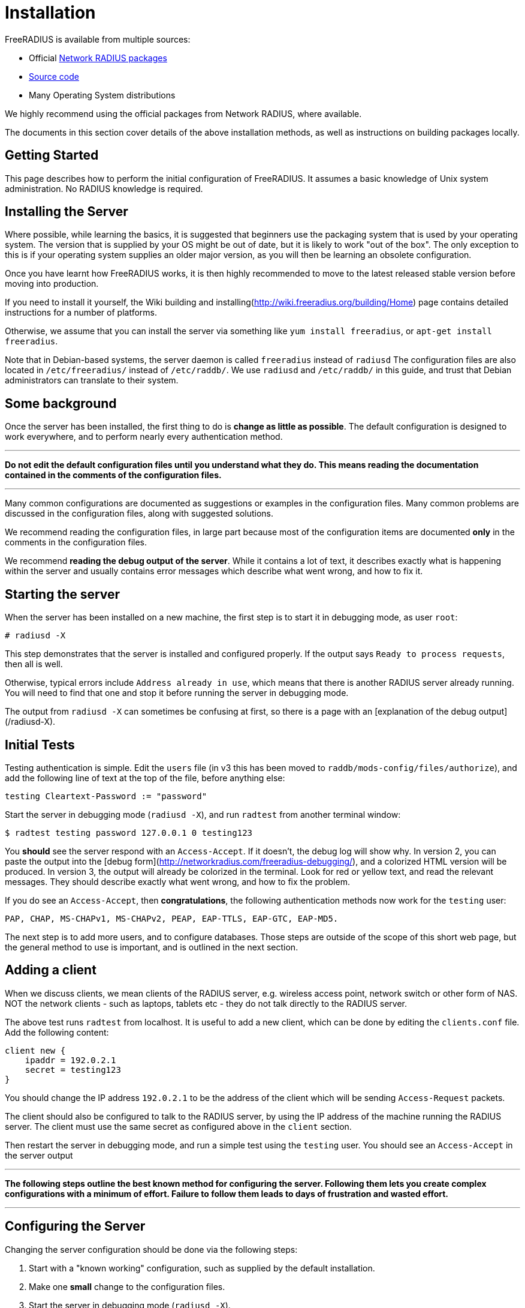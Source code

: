 = Installation

FreeRADIUS is available from multiple sources:

* Official xref:howto:installation/packages.adoc[Network RADIUS packages]
* xref:howto:installation/source.adoc[Source code]
* Many Operating System distributions

We highly recommend using the official packages from Network
RADIUS, where available.

The documents in this section cover details of the above
installation methods, as well as instructions on building
packages locally.

== Getting Started

This page describes how to perform the initial configuration of
FreeRADIUS. It assumes a basic knowledge of Unix system administration.
No RADIUS knowledge is required.

## Installing the Server

Where possible, while learning the basics, it is suggested that
beginners use the packaging system that is used by your operating
system. The version that is supplied by your OS might be out of
date, but it is likely to work "out of the box". The only
exception to this is if your operating system supplies an older
major version, as you will then be learning an obsolete
configuration.

Once you have learnt how FreeRADIUS works, it is then highly
recommended to move to the latest released stable version before
moving into production.

If you need to install it yourself, the Wiki
building and installing(http://wiki.freeradius.org/building/Home)
page contains detailed instructions for a number of platforms.

Otherwise, we assume that you can install the server via something like
`yum install freeradius`, or `apt-get install freeradius`.

Note that in Debian-based systems, the server daemon is called
`freeradius` instead of `radiusd` The configuration files are also
located in `/etc/freeradius/` instead of `/etc/raddb/`. We use
`radiusd` and `/etc/raddb/` in this guide, and trust that Debian
administrators can translate to their system.

## Some background

Once the server has been installed, the first thing to do is *change as
little as possible*. The default configuration is designed to work
everywhere, and to perform nearly every authentication method.

***

*Do not edit the default configuration files until you understand what
they do. This means reading the documentation contained in the comments
of the configuration files.*

***

Many common configurations are documented as suggestions or examples in
the configuration files. Many common problems are discussed in the
configuration files, along with suggested solutions.

We recommend reading the configuration files, in large part because most
of the configuration items are documented *only* in the comments in the
configuration files.

We recommend *reading the debug output of the server*. While it contains
a lot of text, it describes exactly what is happening within the server
and usually contains error messages which describe what went wrong, and
how to fix it.

## Starting the server

When the server has been installed on a new machine, the first step is
to start it in debugging mode, as user `root`:

    # radiusd -X

This step demonstrates that the server is installed and configured
properly. If the output says `Ready to process requests`, then all is
well.

Otherwise, typical errors include `Address already in use`, which means
that there is another RADIUS server already running. You will need to
find that one and stop it before running the server in debugging mode.

The output from `radiusd -X` can sometimes be confusing at first,
so there is a page with an [explanation of the debug output](/radiusd-X).


## Initial Tests

Testing authentication is simple. Edit the `users` file (in v3 this has
been moved to `raddb/mods-config/files/authorize`), and add the
following line of text at the top of the file, before anything else:

    testing Cleartext-Password := "password"

Start the server in debugging mode (`radiusd -X`), and run `radtest`
from another terminal window:

    $ radtest testing password 127.0.0.1 0 testing123

You *should* see the server respond with an `Access-Accept`. If it
doesn't, the debug log will show why. In version 2, you can paste the
output into the [debug form](http://networkradius.com/freeradius-debugging/),
and a colorized HTML version will be produced. In version 3, the
output will already be colorized in the terminal. Look for red or
yellow text, and read the relevant messages. They should describe
exactly what went wrong, and how to fix the problem.

If you do see an `Access-Accept`, then *congratulations*, the following
authentication methods now work for the `testing` user:

    PAP, CHAP, MS-CHAPv1, MS-CHAPv2, PEAP, EAP-TTLS, EAP-GTC, EAP-MD5.

The next step is to add more users, and to configure databases. Those
steps are outside of the scope of this short web page, but the general
method to use is important, and is outlined in the next section.

## Adding a client

When we discuss clients, we mean clients of the RADIUS server, e.g.
wireless access point, network switch or other form of NAS. NOT the
network clients - such as laptops, tablets etc - they do not talk
directly to the RADIUS server.

The above test runs `radtest` from localhost. It is useful to add a new
client, which can be done by editing the `clients.conf` file. Add the
following content:

    client new {
        ipaddr = 192.0.2.1
        secret = testing123
    }

You should change the IP address `192.0.2.1` to be the address of the
client which will be sending `Access-Request` packets.

The client should also be configured to talk to the RADIUS server, by
using the IP address of the machine running the RADIUS server. The
client must use the same secret as configured above in the `client`
section.

Then restart the server in debugging mode, and run a simple test using
the `testing` user. You should see an `Access-Accept` in the server
output

***

*The following steps outline the best known method for configuring the
server. Following them lets you create complex configurations with a
minimum of effort. Failure to follow them leads to days of frustration
and wasted effort.*

***

## Configuring the Server

Changing the server configuration should be done via the following
steps:

1.  Start with a "known working" configuration, such as supplied by the
    default installation.
2.  Make one *small* change to the configuration files.
3.  Start the server in debugging mode (`radiusd -X`).
4.  Verify that the results are what you expect
    -   The debug output shows any configuration changes you have made.
    -   Databases (if used) are connected and operating.
    -   Test packets are accepted by the server.
    -   The debug output shows that the packets are being processed as
        you expect.
    -   The response packets are contain the attributes you expect
        to see.

5.  If everything is OK, save a copy of the configuration, go back to
    step (2), and make another change.
6.  If anything goes wrong,
    -   double-check the configuration;
    -   read the *entire* debug output, looking for words like `error`
        or `warning`. These messages usually contain descriptions of
        what went wrong, and suggestions for how it can be fixed.
        Also see [an explanation of the debug output](/radiusd-X) and
        the [debug form](http://networkradius.com/freeradius-debugging/);
    -   try replacing your configuration with a saved copy of a "known
        working" configuration, and start again. This process can clean
        up errors caused by temporary edits, or edits that you have
        forgotten about;
    -   ask for help on the
        [freeradius-users](http://freeradius.org/support/) mailing
        list. Include a description of what you are trying to do, and
        the *entire debugging output*, especially output showing the
        server receiving and processing test packets. You may want to
        scrub "secret" information from the output before posting it
        (shared secrets, passwords, etc).

== Warning!

*These instructions cover installing FreeRADIUS 4.x, which is still
in heavy development. Other than exceptional circumstances, you
should use https://freeradius.org/releases/[version 3].*

FreeRADIUS 4 is actively used in multiple high profile client
deployments (who have
https://networkradius.com/freeradius-support/[purchased a support
contract] from Network RADIUS). It, however, otherwise demands a
user that seeks danger and enjoys deploying a highly volatile
evolving codebase in environments where traditionally stability is
sought. If this describes you, then version 4 is for you! (But
don't come complaining if it breaks.)

Hopefully it is clear, *we recommend 99.9%+ of users use
https://freeradius.org/releases/[FreeRADIUS 3.2.x]* and the
https://packages.networkradius.com/[pre-built packages]
available from https://networkradius.com/[Network RADIUS].

## Other Resources

A number of guides are available from Network
RADIUS. In particular, we recommend
the Technical
Guide(http://networkradius.com/doc/FreeRADIUS%20Technical%20Guide.pdf),
which should be read by every new RADIUS administrator. It explains
RADIUS concepts, and covers how to perform introductory administation
and maintenance. More in-depth guides are available on the same page.

// Copyright (C) 2025 Network RADIUS SAS.  Licenced under CC-by-NC 4.0.
// This documentation was developed by Network RADIUS SAS.
